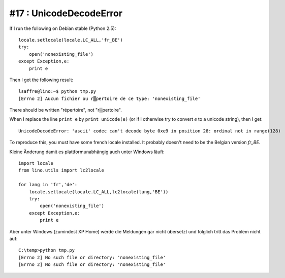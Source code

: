 #17 : UnicodeDecodeError
========================

If I run the following on Debian stable (Python 2.5)::

    locale.setlocale(locale.LC_ALL,'fr_BE')
    try:
        open('nonexisting_file')
    except Exception,e:
        print e
        
Then I get the following result::

    lsaffre@lino:~$ python tmp.py
    [Errno 2] Aucun fichier ou r▒pertoire de ce type: 'nonexisting_file'

There should be written "répertoire", not "r▒pertoire". 

When I replace the line ``print e`` by ``print unicode(e)`` 
(or if I otherwise try to convert `e` to a unicode string), 
then I get::

  UnicodeDecodeError: 'ascii' codec can't decode byte 0xe9 in position 28: ordinal not in range(128)

To reproduce this, you must have some french locale installed. 
It probably doesn't need to be the Belgian version `fr_BE`.

Kleine Änderung damit es plattformunabhängig auch unter Windows läuft::

  import locale
  from lino.utils import lc2locale

  for lang in 'fr','de':
      locale.setlocale(locale.LC_ALL,lc2locale(lang,'BE'))
      try:
          open('nonexisting_file')
      except Exception,e:
          print e

Aber unter Windows (zumindest XP Home) werde die Meldungen 
gar nicht übersetzt und folglich tritt das Problem nicht auf::

    C:\temp>python tmp.py
    [Errno 2] No such file or directory: 'nonexisting_file'
    [Errno 2] No such file or directory: 'nonexisting_file'
    
    
